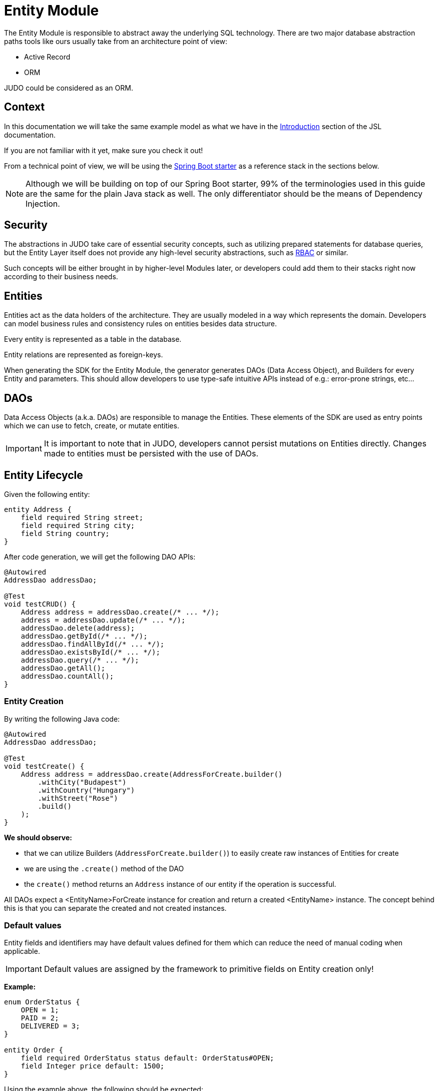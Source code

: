 = Entity Module

:idprefix:
:idseparator: -

The Entity Module is responsible to abstract away the underlying SQL technology. There are two major database abstraction
paths tools like ours usually take from an architecture point of view:

* Active Record
* ORM

JUDO could be considered as an ORM.

== Context
In this documentation we will take the same example model as what we have in the xref:meta-jsl:01_intro.adoc[Introduction,window=_blank]
section of the JSL documentation.

If you are not familiar with it yet, make sure you check it out!

From a technical point of view, we will be using the xref:getting-started/04_bootstrap-spring-boot-project.adoc[Spring Boot starter,window=_blank]
as a reference stack in the sections below.

[NOTE]
====
Although we will be building on top of our Spring Boot starter, 99% of the terminologies used in this guide are the same
for the plain Java stack as well. The only differentiator should be the means of Dependency Injection.
====

== Security

The abstractions in JUDO take care of essential security concepts, such as utilizing prepared statements for database queries,
but the Entity Layer itself does not provide any high-level security abstractions, such as https://en.wikipedia.org/wiki/Role-based_access_control[RBAC,window=_blank]
or similar.

Such concepts will be either brought in by higher-level Modules later, or developers could add them to their stacks right
now according to their business needs.

== Entities

Entities act as the data holders of the architecture. They are usually modeled in a way which represents the domain.
Developers can model business rules and consistency rules on entities besides data structure.

Every entity is represented as a table in the database.

Entity relations are represented as foreign-keys.

When generating the SDK for the Entity Module, the generator generates DAOs (Data Access Object), and Builders for every
Entity and parameters. This should allow developers to use type-safe intuitive APIs instead of e.g.: error-prone strings, etc...

== DAOs

Data Access Objects (a.k.a. DAOs) are responsible to manage the Entities. These elements of the SDK are used as entry points
which we can use to fetch, create, or mutate entities.

[IMPORTANT]
====
It is important to note that in JUDO, developers cannot persist mutations on Entities directly. Changes made to entities
must be persisted with the use of DAOs.
====

== Entity Lifecycle

Given the following entity:

[source,jsl]
----
entity Address {
    field required String street;
    field required String city;
    field String country;
}
----

After code generation, we will get the following DAO APIs:

[source,java]
----
@Autowired
AddressDao addressDao;

@Test
void testCRUD() {
    Address address = addressDao.create(/* ... */);
    address = addressDao.update(/* ... */);
    addressDao.delete(address);
    addressDao.getById(/* ... */);
    addressDao.findAllById(/* ... */);
    addressDao.existsById(/* ... */);
    addressDao.query(/* ... */);
    addressDao.getAll();
    addressDao.countAll();
}

----

=== Entity Creation

By writing the following Java code:

[source,java]
----
@Autowired
AddressDao addressDao;

@Test
void testCreate() {
    Address address = addressDao.create(AddressForCreate.builder()
        .withCity("Budapest")
        .withCountry("Hungary")
        .withStreet("Rose")
        .build()
    );
}
----

**We should observe:**

* that we can utilize Builders (`AddressForCreate.builder()`) to easily create raw instances of Entities for create
* we are using the `.create()` method of the DAO
* the `create()` method returns an `Address` instance of our entity if the operation is successful.

All DAOs expect a <EntityName>ForCreate instance for creation and return a created <EntityName> instance. The concept behind this is that you can separate the created and not created instances.

// TODO  and the <EntityName>ForCreate instance contains the relations of an entity.
// TODO link for the relation part

=== Default values

Entity fields and identifiers may have default values defined for them which can reduce the need of manual coding when
applicable.

[IMPORTANT]
Default values are assigned by the framework to primitive fields on Entity creation only!

**Example:**

[source,jsl]
----
enum OrderStatus {
    OPEN = 1;
    PAID = 2;
    DELIVERED = 3;
}

entity Order {
    field required OrderStatus status default: OrderStatus#OPEN;
    field Integer price default: 1500;
}
----

Using the example above, the following should be expected:

[source,java]
----
@Autowired
OrderDao orderDao;

@Test
void testDefaults() {
    Order myOrder = orderDao.create(OrderForCreate.builder().build());

    assertEquals(OrderStatus.OPEN, myOrder.getStatus());
    assertEquals(Optional.of(1500), myOrder.getPrice());
}
----

=== Entity Retrieval / Fetching

Through direct DAO operations, entities can be fetched in multiple ways.

* By one's own ID
* By fetching all
* By forming a custom `query`

**Fetching by id:**

[source,java]
----
@Autowired
AddressDao addressDao;

@Test
void testFetch() {
        Optional<Address> addressAgain = addressDao.getById(address1.identifier());
        List<Address> findedAddresesById = addressDao.findAllById(List.of((UUID) address1.identifier().getIdentifier(), (UUID) address2.identifier().getIdentifier()));
        boolean address1IsExist = addressDao.existsById((UUID) address1.identifier().getIdentifier());
}
----

The `.getById()` method in most cases should be used when we would like to fetch an updated version of an entity for which
we already have a reference to. The return type is Optional because the entity may not exist in the database.

The `.findAllById()` method is useful when you want to retrieve instances for a list of IDs. It's important to note that only the existing list elements are returned.

Use `.existsById()` if you need to check whether an element exists. This is faster than retrieving an instance.

**Fetching every Address entity in the database:**

[source,java]
----
@Autowired
AddressDao addressDao;

@Test
void testAll() {
    List<Address> addressList = addressDao.getAll();
}
----

[IMPORTANT]
The `.getAll()` method should be used carefully, because for large data-sets, it could have a quite significant impact
on performance.

**Fetching with a custom query:**

[source,java]
----
@Autowired
AddressDao addressDao;

@Test
void testQuery() {
    List<Address> addressesInBudapest = addressDao.query()
        .filterByCity(StringFilter.equalTo("Budapest"))
        .orderBy(AddressAttribute.CITY) // or
        //.orderByDescending(AddressAttribute.CITY)
        .selectList(20);

    Optional<Address> oneBudapsetAddress = addressDao.query()
        .filterByCity(StringFilter.equalTo("Budapest"))
        .orderBy(AddressAttribute.CITY) // or
        //.orderByDescending(AddressAttribute.CITY)
        .selectOne();
}
----

Every DAO has a `.query()` method which is a QueryCustomizer. It is a builder, and you can customize which entities you want to query.

This builder will have `.filter()` methods on it based on the corresponding fields of each Entity. You can filter primitive fields and primitive calculated members as well.

Sorting can be achieved by adding the `.orderBy()` or `.orderByDescending()` method calls to the builder, and providing
the field which we would like to use.

[INFO]
====
Multiple fields may be used for sorting and filtering as well.
====

As a last step, every query must be fired by calling the `.selectList()` or `.selectOne()`  method.

The `selectList` method can be used in various ways :

 * Without parameter `.selectList()`, you will gain all element that satisfy the query condition.
 * With one parameter `.selectList(Integer limit)`, you can define how many elements you'd like to fetch.
 * With two parameter `.selectList(Integer limit, Integer offset)`, you can define an offset to specify how many elements you'd like to skip.

__The return type is always a List.__

The `selectOne` method has two types :

 * Without a parameter `.selectOne()` you will retrieve the first element that satisfies the query condition.
 * With one parameter `.selectOne(Integer offset)` you will retrieve the first element after the skipped elements.

__The return type is always an Optional.__

If you don't need the instances of the entity, only the count of the fitting entities, you can use the `count` methods.

**Counting every Address entity in the database:**

[source,java]
----
@Autowired
AddressDao addressDao;

@Test
void testAll() {
    Long numberOfAddress = addressDao.countAll();
}
----

**Counting with a custom query:**

[source,java]
----
@Autowired
AddressDao addressDao;

@Test
void testCount() {
    Long numberOfAddressInBudapest = addressDao.query()
            .filterByCity(StringFilter.equalTo("Budapest"))
            .orderBy(AddressAttribute.CITY) // or
            //.orderByDescending(AddressAttribute.CITY)
            .count();
}
----

=== Entity Updates

As mentioned in the previous sections, it is not enough to update a field of an entity, that action alone does not take
care of the persistence part of the operation. In order to persist our changes, we need to do the following:

[source,java]
----
@Autowired
AddressDao addressDao;

@Test
void testUpdate() {
    Address address = addressDao.create(AddressForCreate.builder()
        // ...
        .build()
    );

    address.setCity("Oslo");
    // in the database the city still "Budapest"

    address = addressDao.update(address);
    // in the database now also "Oslo"

}
----

[IMPORTANT]
It is super important to notice that the `.update()` method has a return value! The Address instance passed as an argument
to the method will NOT be updated. Instead, the return value will have the updated values!

=== Entity validation

From this point onwards, we know how to create and update Entity instances, therefore it is time for us to talk about
validation rules.

Currently, we support two types of validation concepts:

* `required` modifiers
* type-based validations

To understand how to use the `required` modifier, please check the xref:meta-jsl:05_entity.adoc#primitive-field[Primitive Fields,window=_blank]
section of our documentation

**Example:**

[source,jsl]
----
type numeric PostalCode precision : 5 scale : 0;
type string String min-size : 0  max-size : 250;

entity Address {
    field required String street;
    field required String city;
    field PostalCode postalCode;
}
----

Based on the model above, the following should be observed:

* We defined a custom numeric type `PostalCode` with a `precision` of `5` and `scale` of `0`
* We defined a custom string type `String` with a `max-size` of `250`
* We defined fields `street` and `city` as `requried`
* We defined a field `postalCode` with our custom type `PostalCode`

As a result, the following will hold true:

[source,java]
----
@Autowired
AddressDao addressDao;

@Test
void testValidation() {
    // Will throw ValidationException because street and city is missing
    Address address1 = addressDao.create(AddressForCreate.builder()
        .withPostalCode(1490)
        .build()
    );

    // Will throw ValidationException because the postalCode attribute fails the precision rule defined on PostalCode
    Address address2 = addressDao.create(AddressForCreate.builder()
        .withCity("Budapest")
        .withStreet("Custom Street 2.")
        .withPostalCode(467890)
        .build()
    );
}
----

=== Entity Deletion

Deleting an entity can be done by calling the `.delete(/* ... */)` method on the DAO and providing a reference to an
entity we wish to delete.

[source,java]
----
@Autowired
AddressDao addressDao;

@Test
void testDelete() {
    addressDao.delete(address);
}
----

[NOTE]
====
Please note that deleting an entity could leave existing references in the codebase. These references must be handled
by developers to prevent them from being used in parts of the code where it could cause issues.
====

== Entity Inheritance

In JUDO Entities may inherit or "subclass" any number of Entities. Consistency is ensured by the toolbox in a way where
if there are colliding members, the transformation will throw an error.

This concept is explained in great detail in the xref:meta-jsl:05_entity.adoc#inheritance[Inheritance,window=_blank]
section of the JSL DSL docs.

Given the following example:

[source,jsl]
----
entity User {
    identifier required Email email;
}

entity abstract Customer {
    field required Address address;
    relation Order[] orders opposite: customer;
}

entity Person extends Customer, User {
    field required String firstName;
    field required String lastName;
    field String fullName <= self.firstName + " " + self.lastName;
}
----

The corresponding `PersonDao` and `Person` Java class will inherit the members from both the `Customer` and `User` entities.

**For example:**

[source,java]
----
@Autowired
PersonDao personDao;

@Test
void testInheritance() {
    Person johnPerson = personDao.create(PersonForCreate.builder()
            .withFirstName("John")
            .withLastName("Doe")
            .withEmail("john@doe.com")
            .withAddress(AddressForCreate.builder()
                    .withStreet("Rose")
                    .withCity("Budapest")
                    .build()
            ).build()
    );

    List<Order> ordersForJohn = personDao.queryOrders(johnPerson).selectList();

    String city = johnPerson.getAddress().getCity();
}
----

[NOTE]
In this example you may notice that the list of Orders is queried through the `personDao`. The logic behind this will be
explained in great detail in the next sections.

=== AdaptTo
You can get the ancestors of the Person entity if you need it. Use the `adaptTo(Class<T> target)` method.

This method casts the actual element to the target class.

For example :

Each DAO has its own Identifier class, so if you want to use the CustomerDAO to retrieve a Person as a Customer, you'll need to adapt it.

[source,java]
----
@Autowired
AddressDao addressDao;

@Autowired
PersonDao personDao;

@Autowired
UserDao userDao;

@Autowired
CustomerDao customerDao;

@Test
void testAdaptTo() {

    Optional<Customer> johnDoAsACustomer = customerDao.getById(johnPerson.adaptTo(Customer.class).identifier());
    assertTrue(johnDoAsACustomer.isPresent());

    Optional<User> johnDoAsAUser = userDao.getById(johnPerson.adaptTo(User.class).identifier());
    assertTrue(johnDoAsAUser.isPresent());

    // Always will be empty
    Optional<Address> johnDoAsAAddres = addressDao.getById(johnPerson.adaptTo(Address.class).identifier());
    assertEquals(Optional.empty(), johnDoAsAAddres);

}
----

[IMPORTANT]
Only use this method if there is an inherited relation between the entities. This cast is a map between entities. It is up to you to decide how to use it correctly.

== Abstract Entity

The `abstract` modifier has the following effect on entities and DAOs:

* Entities are **not** instantiable via Java code
* Corresponding DAOs do not have a `.create(/* ... */)` method on them

__ You can notice the generated DAO for the Customer entity does not contain the create method. __

== Entity Members

The following members can be declared for each Entity:

* fields
* identifiers
* relations
* calculated members
* queries

=== Fields

There are two types of `fields`:

* Primitive
* Composite

Before continuing, make sure you double-check the corresponding xref:meta-jsl:05_entity.adoc#composition[Composition,window=_blank]
section in the JSL DSL docs understand the reason behind this split.

In essence primitive fields can be for example: derived types of strings, numbers, etc... while "composite fields" can
be other entities or collections of entities.

[IMPORTANT]
The lifecycle of Entity fields are tied to their inclusive Entity, similarly how Aggregate Roots work in DDD.

In the example below, we are showcasing both types under the same Entity:

[source,jsl]
----
entity Order {
    field required OrderStatus status = OrderStatus#OPEN;
    field OrderItem[] orderItems;
    // ...
}
----

Managing the fields `status` and `orderItems` is done directly on the `Order` instance:

[source,java]
----
@Autowired
CustomerDao customerDao;

@Autowired
ProductDao productDao;

 @Autowired
OrderDao orderDao;

@Test
void testFields() {
    Optional<Customer> johnCustomer = customerDao.getById(johnPerson.adaptTo(Customer.class).identifier());

    Product butter = productDao.create(ProductForCreate.builder().withName("Master Butter").withPrice(2).build());

    Order order = orderDao.create(OrderForCreate.builder()
            .withStatus(OrderStatus.OPEN)
            .withCustomer(johnCustomer.get())
            .withOrderItems(List.of(OrderItemForCreate.builder()
                    .withAmount(50).withProduct(butter)
                    .build())
            )
            .build()
    );

    order.getOrderItems().get(0).setAmount(300);

    Order updatedOrder = orderDao.update(order);

    assertEquals(300, (int) updatedOrder.getOrderItems().get(0).getAmount());
}
----

In the example above we are creating an `Order`, and after it's creation we are adding an item to it, and lastly persist
the changes.

[IMPORTANT]
====
When we create or fetch Orders, the `Order` instance will "pull in" all of it's fields, which means that if there is an
entity with a field, or fields which may contain multiple hundreds or thousands of elements, it may cause performance issues.

In such cases it is advised to use "relations" instead.
====

// TODO Deep copy explanation https://blackbelt.atlassian.net/browse/JNG-5269

=== Identifiers

Identifiers are similar to fields, but can only be primitive types.

When we define identifiers, the architecture is responsible to ensure that every value is unique. This is enforced at creation
and update calls as well by the corresponding DAOs.

**Example:**

[source,jsl]
----
entity User {
    identifier required Email email;
}
----
[source,java]
----

@Autowired
UserDao userDao;

@Test
void testIdentifier() {

    User user1 = userDao.create(UserForCreate.builder().withEmail("same@mail.com").build());
    // Will throw ValidationException because the email is not unique
    User user2 = userDao.create(UserForCreate.builder().withEmail("same@mail.com").build());

}
----
In this scenario, every `User` will have different `email` attributes, enforced by the architecture.

=== Relations

Before continuing, make sure you double-check the corresponding xref:meta-jsl:05_entity.adoc#relations[Relations,window=_blank]
section in the JSL DSL docs.

[IMPORTANT]
====
The main difference between relations and fields is the lifecycle of them. While fields are "composited" and tied to the
lifecycle of the inclusive Entity, relations are managed via DAOs.
====

One may consider relations as associations between entities.

**For example:**

[source,jsl]
----
entity abstract Customer {
    field required Address address;
    relation Order[] orders opposite: customer;
}

entity Person extends Customer, User {
    field required String firstName;
    field required String lastName;
    field String fullName <= self.firstName + " " + self.lastName;
}
----

Based on the example above, the corresponding SDK code will be the following:

[source,java]
----
@Autowired
PersonDao personDao;

@Test
void testRelations() {
    Person johnPerson = personDao.create(PersonForCreate.builder()
                    .withFirstName("John")
                    .withLastName("Doe")
                    .withEmail("john@doe.com")
                    .withAddress(AddressForCreate.builder()
                            .withCity("Budapest")
                            .withStreet("Rose")
                            .build()
                    )
                    .withOrders(List.of(/* list of Orders */))
                    .build()
    );

    personDao.addOrders(johnPerson, List.of(/* ... */));
    personDao.removeOrders(johnPerson, List.of(/* ... */));
    List<Order> ordersQueried = personDao.queryOrders(johnPerson).selectList();
}
----

As we can see, the `orders` relation can only be queried via the `Person` entity's `PersonDao`.

// TODO Person vs PersonForCreate builder

When creating, you must use a `PersonForCreate` instance. You can use `PersonForCreate.builder()`. This builder includes all the relations that the Person entity has, including the inherited ones. You can only set the association relation with an existing instance here. Composition fields, like the Address, require an AddressForCreate instance.
The reason why the lifecycle is split for fields and relations is based on historical experience managing these two
concepts.

Based on what we learned in the past years, it turned out that it's much easier to reason about the lifecycle
of Entities, and their fields (composite, or primitive) this way. In our case, our SDK is straight forward.

Loose coupling (relations) are managed via DAOs, and tighter couplings (fields) are managed on an Entity level.

==== One Way vs Two Way vs opposite-add

Relations can be defined in various ways.

**One way:**

[source,jsl]
----
entity OrderItem {
    field required Integer amount;
    // ...
}

entity Customer {
    relation required OrderItem favouriteItem;
    // ...
}

entity Person extends Customer, User {
    // ...
}
----

Going with this setup the `CustomerDao` will contain the following methods (besides CRUD methods):

[source,java]
----
@Autowired
PersonDao personDao;

@Autowired
OrderItemDao orderItemDao;

@Autowired
ProductDao productDao;

@Test
void testOneWay() {

    Product butter = productDao.create(ProductForCreate.builder().withName("Butter").withPrice(2).build());
    Product chainsaw = productDao.create(ProductForCreate.builder().withName("Master Chainsaw").withPrice(1500).build());

    OrderItem orderItem = orderItemDao.create(OrderItemForCreate.builder().withAmount(1).withProduct(chainsaw).build());

    Person johnPerson = personDao.create(PersonForCreate.builder()
            .withFirstName("John")
            // ...
            .build()
    );

    // new PersonDAO APIs:
    Optional<OrderItem> favouriteItem = personDao.queryFavouriteItem(johnPerson); // Optional empty
    personDao.setFavouriteItem(johnPerson, orderItem);
    personDao.unsetFavouriteItem(johnPerson);

    personDao.createFavouriteItem(
            johnPerson,
            OrderItemForCreate.builder().withAmount(150).withProduct(butter).build()
    );
}
----

[IMPORTANT]
====
The `.setFavourite()` can only set existing Order elements.

====

**Two way:**

[source,jsl]
----
entity abstract Customer {
    relation Order[] orders opposite: customer;
    // ...
}

entity Person extends Customer, User {
    // ...
}

entity Order {
    relation required Customer customer opposite: orders;
    // ...
}
----

Modeling the two entities this way, the resulting DAO APIs are extended to contain the following methods:

[source,java]
----
@Autowired
AddressDao addressDao;

@Autowired
PersonDao personDao;

@Autowired
OrderDao orderDao;

@Autowired
PoductDao productDao;

@Test
void testTwoWay() {
    Product butter = productDao.create(ProductForCreate.builder().withName("Butter").withPrice(2).build());
    Person johnPerson = personDao.create(PersonForCreate.builder()
            .withFirstName("John")
            .withLastName("Doe")
            .withEmail("john@doe.com")
            .withAddress(AddressForCreate.builder()
                    .withCity("Budapest")
                    .withStreet("Rose")
                    .build()
            ).build()
    );

    // new PersonDAO APIs:
    personDao.createOrders(johnPerson, List.of(/* ... */));
    personDao.addOrders(johnPerson, List.of(/* ... */));
    personDao.removeOrders(johnPerson, List.of(/* ... */));
    personDao.queryOrders(johnPerson).selectList();
    List<Order> queriedOrders = personDao.queryOrders(johnPerson).selectList();

    Order order = orderDao.create(OrderForCreate.builder()
            .withStatus(OrderStatus.OPEN)
            .withCustomer(johnPerson.adaptTo(Customer.class))
            .build()
    );

    orderDao.createOrderItems(order, List.of(OrderItemForCreate.builder().withAmount(50).withProduct(butter).build()));

    // new OrderDAO APIs:
    Customer customerForOrder = orderDao.queryCustomer(order);
    orderDao.setCustomer(order, customerForOrder);
}
----

**Opposite add:**

[source,jsl]
----
entity OrderItem {
    relation required Product product opposite-add: orderItems[];
    // ...
}

entity Product {
    // ...
}
----

The "opposite-add" case is a bit different compared to the ones above. If you model your relations this way, the `ProductDao`
will be adjusted, even though we did not define any relation pointing to the `OrderItem` entity.

The resulting `OrderDao` API will contain the following additional methods:

[source,java]
----
@Autowired
ProductDao productDao;

@Test
void testOppositeAdd() {
    Product chainsaw = productDao.create(Product.builder().withName("Master Chainsaw").withPrice(1500).build());

    // new ProductDAO APIs:
    productDao.createOrderItems(chainsaw, List.of(/* ... */));
    productDao.addOrderItems(chainsaw, List.of(/* ... */));
    productDao.removeOrderItems(chainsaw, List.of(/* ... */));
    List<OrderItem> queriedOrderItems = productDao.queryOrderItems(chainsaw).execute();
}
----

=== Relation DAO methods summarized

==== Not required Single Relations

For the given model:

[source,jsl]
----
entity Person {
    relation Person bestFriend;
}
----

The following methods will be generated:

* `Optional<Person> queryBestFriend(Person object)`
* `void setBestFriend(Person object, Person relatedObject)`
* `void unsetBestFriend(Person object)`

==== Required Single Relations

For the given model:

[source,jsl]
----
entity Person {
    relation required Animal pet;
}
----

The following methods will be generated:

* `Animal queryPet(Person object)`
* `void setPet(Person object, Animal relatedObject)`

In case of `required` relations, DAOs will not contain an `unset` method.

==== Multiple Relations

For the given model:

[source,jsl]
----
entity Person {
    relation Order[] orders;
}
----

The following methods will be generated:

* `List<Order> createOrders(Person object, List.of(/* Orders */))`
* `Order createOrders(Person object, Order relatedObject)`
* `List<Order> createOrders(Person object, List.of(/* Orders */), List.of(/* OrderAttachedRelations */))`)`
* `Order createOrders(Person object, Order relatedObject, OrderAttachedRelationsForCreate attachedObject)`
* `void addOrders(Person object, List.of(/* ... */))`
* `void addOrders(Person object, Order relatedObject)`
* `void removeOrders(Person object, List.of(/* ... */))`
* `void removeOrders(Person object, Order relatedObject)`
* `QueryCustomizer queryOrders(Person object)`

The main difference between `createOrders` and `addOrders` is that `createOrders` explicitly creates not yet persisted
entries, while `addOrders` throws an exception if any of them are not yet persisted.

=== Calculated members

Calculated members are dynamic attributes on each entity. The purpose of them is to give developers means to define complex
"data types" where values are calculated at runtime, rather than statically persisting them.

[IMPORTANT]
====
Calculated values are computed at query time, only once. If you would like to "refresh" a derived value, you must persist your
instance state (if there are changes), and re-fetch it by e.g.: calling `getById()`, or `.query()` on a DAO.
====

**For example:**

[source,jsl]
----
entity Person extends Customer, User {
    field required String firstName;
    field required String lastName;
    field String fullName <= self.firstName + " " + self.lastName;
}
----

The `fullName` attribute's value is not persisted in the database, but calculated when an instance is fetched.

[source,java]
----
@Autowired
PersonDao personDao;

@Test
void testCalculatedMembers() {
    personDao.create(PersonForCreate.builder()
            .withFirstName("John")
            .withLastName("Doe")
            .withEmail("john@doe.com")
            .withAddress(AddressForCreate.builder()
                    .withCity("Budapest")
                    .withStreet("Rose")
                    .build()
            ).build()
    );

    List<Person> persons = personDao.query()
            .filterByEmail(StringFilter.equalTo("john@doe.com"))
            .selectList();

    persons.get(0).setFirstName("Johny");
    // the calculated member hasn't changed
    assertEquals(Optional.of("John Doe"), persons.get(0).getFullName());

    // refresh person calculated fields
    Person person = personDao.update(persons.get(0));
    assertEquals(Optional.of("Johny Doe"), person.getFullName());
}
----

Calculated members are not limited to primitive types!

You may find a detailed description of the expression syntax for calculated members in the xref:meta-jsl:05_entity.adoc#calculated-members[Calculated members,window=_blank]
section of the JSL DSL documentation.

=== Fetching

You can influence the behavior of a relation. You have the flexibility to fetch a relation like a field.
For more information, you can refer to the xref:meta-jsl:05_entity.adoc#fetching-strategy[Fetching strategy,window=_blank] section.

**For example:**
[source,jsl]
----
entity OrderItem {
	relation required Product product opposite-add: orderItems[] eager: true;
	field required Integer amount;
	field String productName <= self.product.name;
	field Integer price <= self.amount * self.product.price;
}

entity Product {
	identifier required String name;
	field required Integer price;
}
----
[source, java]
----

@Autowired
ProductDao productDao;

@Autowired
OrderItemDao orderItemDao;

@Test
public void testFetch() {

    Product product = productDao.create(ProductForCreate.builder().withName("Butter").withPrice(3).build());

    OrderItem orderItem = orderItemDao.create(OrderItemForCreate.builder().withAmount(20).withProduct(ProductForCreate.builderFrom(product).build()).build());

    assertEquals("Butter", orderItem.getProduct().getName());
}
----


=== Instance Query

Queries are dynamic capabilities of Entities. They let the modeler create dynamic functions/methods which can return values
for entity instances at runtime.

Main differences distinguishing `calculated` members from `queries` from an SDK point of view:

[options="header"]
|======================================================================
|Property                               | derived   | query
| Available on Entity                   | `true`    | `false`
| Available on Dao                      | `false`   | `true`
| Runs when Entity is queried           | `true`    | `false`
| Can be run multiple times, manually   | `false`*  | `true`
| Can have input parameters             | `false`   | `true`
|======================================================================

__* Calculated values can be "refreshed" by re-query-ing the entity instance__

As stated in the table above, instance queries are defined as entity members, however, from a technical point of view
the `query` is generated on DAOs, and not as methods/fields on entities.

Since queries are methods on DAOs, they can be called explicitly any number of times.

Regardless of the number of parameters in the model, the DAO method's first parameter will always be an instance
of the entity on which we defined the query.

**Example:**

[source,jsl]
----
entity Lead {
    field Integer value default: 100000;
    relation required SalesPerson salesPerson opposite: leads;
    // ...
}

entity SalesPerson extends Person {
    relation Lead[] leads opposite: salesPerson;
    relation Lead[] leadsOver10 <= self.leadsOver(limit = 10);
    // ...
}

query Lead[] leadsOver(Integer limit = 100) on SalesPerson <= self.leads.filter(lead | lead.value > limit);

----

One of the many neat aspects of queries is the ability for them to be composed into other entity members.

In the example above, we should notice the use of the `calculated` field `leadsOver10` utilizing the `leadsOver` query.

The corresponding Java SDK should look like the following:

[source,java]
----

@Autowired
SalesPersonDao salesPersonDao;

@Test
void testQuery() {
    SalesPerson createdSalesPerson = salesPersonDao.create(SalesPersonForCreate.builder()
            .withFirstName("Super")
            .withLastName("Person")
            .withEmail("super.person@mail.com")
            .withAddress(AddressForCreate.builder().withStreet("Rose").withCity("Budapest").build())
            .build()
    );

    List<Lead> leadsOver = salesPersonDao
            .queryLeadsOver(createdSalesPerson, SalesPersonLeadsOverParameter.builder()
                    .withLimit(200) // explicit definition of "limit" to have value of 200 instead of the default 100
                    .build()
            )
            .selectList();

    List<Lead> leadsOver10 = salesPersonDao.queryLeadsOver10(createdSalesPerson).selectList();
}
----

Queries return type depend on the following query types in JSL:

  *  Primitive queries will return the primitive type representation.
  *  Single-entity queries will return an Optional within the Entity class.
  *  List-entity queries will return a QueryCustomizer.

== Static Query

Since static queries are defined on a root level of our models, they are considered special. They cannot be directly tied
to entities, therefore they cannot be generated on entity prefixes/namespaces (e.g.: `LeadDao`). Every static query
defined in our model will manifest a dedicated DAO (e.g.: `TotalNumberOfLeadsDao`).

**Example:**

[source,jsl]
----
model QueryModel;

type numeric Integer precision : 9 scale : 0;

query Integer totalNumberOfLeads() <= Lead!all()!size();
query Lead[] rootAllLeadsBetween(Integer min = 0, Integer max = 100) <= Lead!filter(l | l.value > min and  l.value < max);
query Integer rootCountAllLeadsBetween(Integer min = 0, Integer max = 100) <= Lead!filter(l | l.value > min and  l.value < max)!size();

entity Lead {
	field Integer value;
}
----

Depending on the return types, and the existence or absence of parameters, the generated APIs differ.

=== Parameterless Static Query

Parameterless static queries are generated in their corresponding dedicated DAOs. If the return type is not a list, they contain an `.execute()` method otherwise, they contain a `.query()` method.

[source,java]
----
@Autowired
TotalNumberOfLeadsDao totalNumberOfLeadsDao;

@Autowired
LeadDao leadDao;

@Test
public void testStaticQuery() {
    leadDao.create(LeadForCreate.builder().withValue(50).build());
    leadDao.create(LeadForCreate.builder().withValue(175).build());

    assertTrue(2 == totalNumberOfLeadsDao.selectValue());
}
----

=== Static Queries with parameters

Compared to parameterless static queries, the generated Java methods differ based on return types.

Methods for queries returning:

* Collections: start with "query", and parameters can be set on then. Since queries are builders, we need to call the .execute() method in order to get the actual results.
* Single references, or primitives: contain an `.execute()`, and parameters can be set on the same method.

[source,java]
----
@Autowired
RootAllLeadsBetweenDao rootAllLeadsBetweenDao;

@Autowired
RootCountAllLeadsBetweenDao rootCountAllLeadsBetweenDao;

@Autowired
LeadDao leadDao;

@Test
public void testStaticQuery() {
    leadDao.create(LeadForCreate.builder().withValue(50).build());
    leadDao.create(LeadForCreate.builder().withValue(175).build());

    List<Lead> rootAllLeadsBetween = rootAllLeadsBetweenDao.query(
                    RootAllLeadsBetweenParameter.builder()
                            .withMax(80)
                            .withMin(10)
                            .build())
            .selectList();

    assertEquals(1, rootAllLeadsBetween.size());
    assertEquals(Optional.of(50), rootAllLeadsBetween.get(0).getValue());

    Integer rootCountAllLeadsBetween = rootCountAllLeadsBetweenDao.selectValue(RootCountAllLeadsBetweenParameter.builder()
            .withMin(10)
            .withMax(80)
            .build()
    );

    assertTrue(1 == rootCountAllLeadsBetween);
}
----

The reason why the API is different for collection types and every other type is to let developers provide additional
filter and paging capabilities as traditional queries have.

**Example:**

[source,java]
----
@Autowired
RootAllLeadsBetweenDao rootAllLeadsBetweenDao;

@Test
public void testStaticQuery() {
    // ...

    List<Lead> rootAllLeadsBetween = rootAllLeadsBetweenDao.query(RootAllLeadsBetweenParameter.builder()
                    .withMax(80)
                    .build())
            .orderBy(LeadAttribute.VALUE) // additional ordering
            .selectList(20); // additionl limit
}
----
